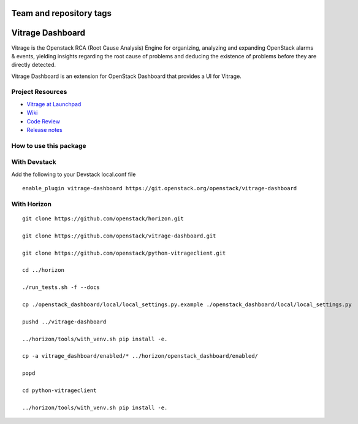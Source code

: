 ========================
Team and repository tags
========================

.. image:: https://governance.openstack.org/tc/badges/vitrage-dashboard.svg
    :target: https://governance.openstack.org/tc/reference/tags/index.html

.. Change things from this point on

=================
Vitrage Dashboard
=================

Vitrage is the Openstack RCA (Root Cause Analysis) Engine for organizing,
analyzing and expanding OpenStack alarms & events, yielding insights
regarding the root cause of problems and deducing the existence of problems
before they are directly detected.

Vitrage Dashboard is an extension for OpenStack Dashboard that provides a UI for
Vitrage.

Project Resources
-----------------

* `Vitrage at Launchpad <https://launchpad.net/vitrage>`_
* `Wiki <https://wiki.openstack.org/wiki/Vitrage>`_
* `Code Review <https://review.openstack.org/>`_
* `Release notes <https://docs.openstack.org/releasenotes/vitrage-dashboard/>`_

How to use this package
-----------------------

With Devstack
-------------

Add the following to your Devstack local.conf file

::

  enable_plugin vitrage-dashboard https://git.openstack.org/openstack/vitrage-dashboard

With Horizon
------------

::


    git clone https://github.com/openstack/horizon.git

    git clone https://github.com/openstack/vitrage-dashboard.git

    git clone https://github.com/openstack/python-vitrageclient.git

    cd ../horizon

    ./run_tests.sh -f --docs

    cp ./openstack_dashboard/local/local_settings.py.example ./openstack_dashboard/local/local_settings.py

    pushd ../vitrage-dashboard

    ../horizon/tools/with_venv.sh pip install -e.

    cp -a vitrage_dashboard/enabled/* ../horizon/openstack_dashboard/enabled/

    popd

    cd python-vitrageclient

    ../horizon/tools/with_venv.sh pip install -e.
